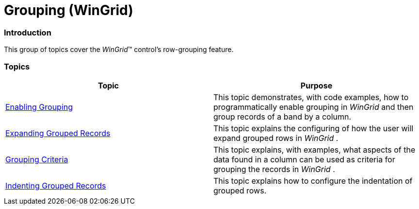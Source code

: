 ﻿////

|metadata|
{
    "name": "wingrid-grouping",
    "controlName": ["WinGrid"],
    "tags": ["Grids","Grouping","Sorting"],
    "guid": "{1FC61551-BE8E-43E8-9EB2-A8C9FBF4944F}",  
    "buildFlags": [],
    "createdOn": "2009-03-06T14:30:32Z"
}
|metadata|
////

= Grouping (WinGrid)

=== Introduction

This group of topics cover the  _WinGrid_™ control’s row-grouping feature.

=== Topics

[options="header", cols="a,a"]
|====
|Topic|Purpose

| link:wingrid-enabling-grouping.html[Enabling Grouping]
|This topic demonstrates, with code examples, how to programmatically enable grouping in _WinGrid_ and then group records of a band by a column.

| link:wingrid-expanding-grouped-records.html[Expanding Grouped Records]
|This topic explains the configuring of how the user will expand grouped rows in _WinGrid_ .

| link:wingrid-grouping-criteria.html[Grouping Criteria]
|This topic explains, with examples, what aspects of the data found in a column can be used as criteria for grouping the records in _WinGrid_ .

| link:wingrid-indenting-grouped-records.html[Indenting Grouped Records]
|This topic explains how to configure the indentation of grouped rows.

|====